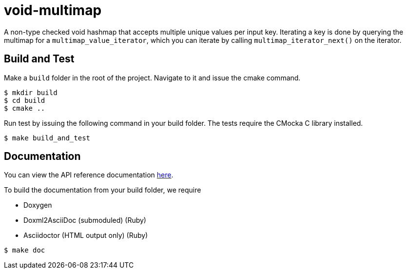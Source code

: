 = void-multimap

A non-type checked void hashmap that accepts multiple unique values per input key.
Iterating a key is done by querying the multimap for a `multimap_value_iterator`, which
you can iterate by calling `multimap_iterator_next()` on the iterator.

== Build and Test

Make a `build` folder in the root of the project. Navigate to it and issue the cmake command.
----
$ mkdir build
$ cd build
$ cmake ..
----

Run test by issuing the following command in your build folder. The tests require
the CMocka C library installed.
----
$ make build_and_test
----

== Documentation

You can view the API reference documentation link:doc/multimap_8h.adoc[here].

To build the documentation from your build folder, we require

* Doxygen
* Doxml2AsciiDoc (submoduled) (Ruby)
* Asciidoctor (HTML output only) (Ruby)
----
$ make doc
----

